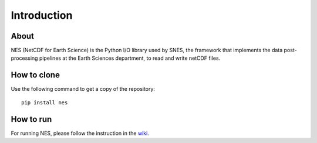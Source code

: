 ============
Introduction
============

About
============

NES (NetCDF for Earth Science) is the Python I/O library used by SNES, the framework that implements the data post-processing pipelines at the Earth Sciences department, to read and write netCDF files.

How to clone
============

Use the following command to get a copy of the repository:

::

   pip install nes

How to run
============

For running NES, please follow the instruction in 
the `wiki <https://earth.bsc.es/gitlab/es/NES/-/wikis/home>`_.